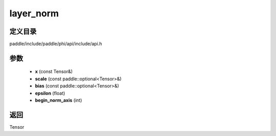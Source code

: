 .. _cn_api_paddle_experimental_layer_norm:

layer_norm
-------------------------------

.. cpp:function:: Tensor layer_norm ( const Tensor & x , const paddle::optional<Tensor> & scale , const paddle::optional<Tensor> & bias , float epsilon = 1e - 5 , int begin_norm_axis = 1 ) ;



定义目录
:::::::::::::::::::::
paddle/include/paddle/phi/api/include/api.h

参数
:::::::::::::::::::::
	- **x** (const Tensor&)
	- **scale** (const paddle::optional<Tensor>&)
	- **bias** (const paddle::optional<Tensor>&)
	- **epsilon** (float)
	- **begin_norm_axis** (int)

返回
:::::::::::::::::::::
Tensor
